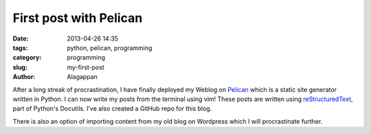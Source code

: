 First post with Pelican
#######################

:date: 2013-04-26 14:35
:tags: python, pelican, programming
:category: programming
:slug: my-first-post
:author: Alagappan

After a long streak of procrastination, I have finally deployed my Weblog on Pelican_ which is a static site generator written in Python. I can now write my posts from the terminal using vim! These posts are written using reStructuredText_, part of Python's Docutils. I've also created a GitHub repo for this blog. 

There is also an option of importing content from my old blog on Wordpress which I will procrastinate further. 

.. _Pelican: http://docs.getpelican.com/en/3.1.1/
.. _reStructuredText: http://docutils.sourceforge.net/rst.html
